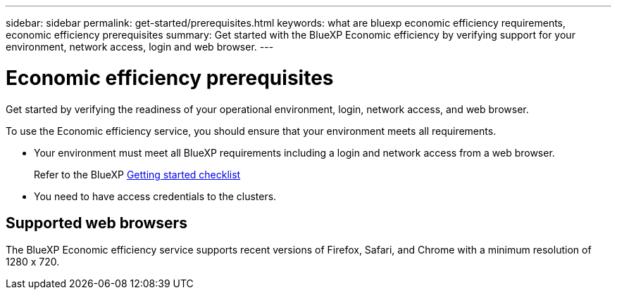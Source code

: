 ---
sidebar: sidebar
permalink: get-started/prerequisites.html
keywords: what are bluexp economic efficiency requirements, economic efficiency prerequisites
summary: Get started with the BlueXP Economic efficiency by verifying support for your environment, network access, login and web browser.
---

= Economic efficiency prerequisites
:hardbreaks:
:icons: font
:imagesdir: ../media/get-started/

[.lead]
Get started by verifying the readiness of your operational environment, login, network access, and web browser.

To use the Economic efficiency service, you should ensure that your environment meets all requirements. 

* Your environment must meet all BlueXP requirements including a login and network access from a web browser. 
+
Refer to the BlueXP https://docs.netapp.com/us-en/cloud-manager-setup-admin/reference-checklist-cm.html[Getting started checklist]

* You need to have access credentials to the clusters. 

== Supported web browsers

The BlueXP Economic efficiency service supports recent versions of Firefox, Safari, and Chrome with a minimum resolution of 1280 x 720.
